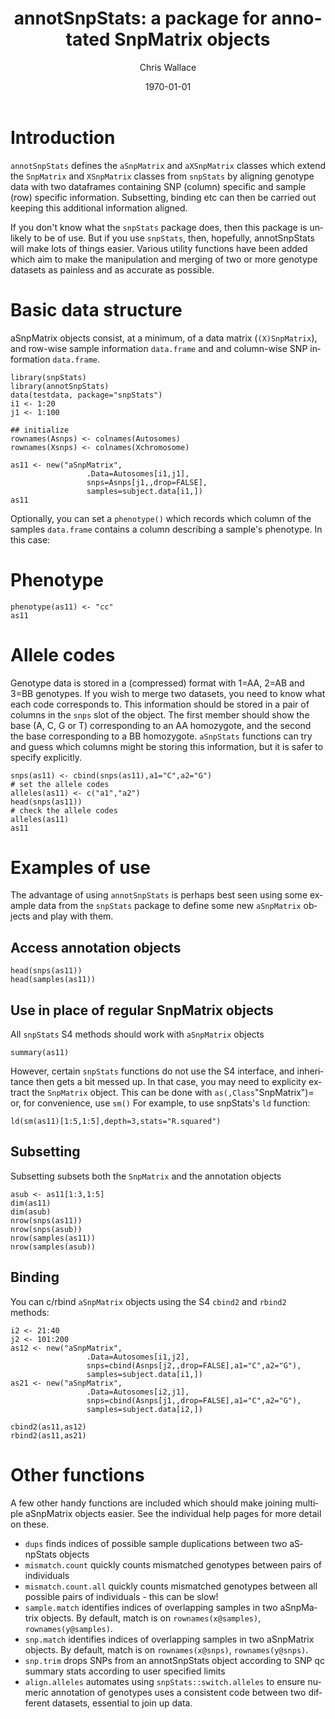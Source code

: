 #+TITLE:     annotSnpStats: a package for annotated SnpMatrix objects
#+AUTHOR:    Chris Wallace
#+EMAIL:     chris.wallace@cimr.cam.ac.uk
#+DATE:      \today
#+DESCRIPTION:
#+KEYWORDS:
#+LANGUAGE:  en
#+OPTIONS:   H:3 num:t toc:t \n:nil @:t ::t |:t ^:t -:t f:t *:t <:t
#+OPTIONS:   TeX:t LaTeX:t skip:nil d:(not LOGBOOK) todo:t pri:nil tags:t

#+EXPORT_SELECT_TAGS: export
#+EXPORT_EXCLUDE_TAGS: noexport
#+LINK_UP:
#+LINK_HOME:
#+XSLT:

#+latex_header: \usepackage{fullpage}
#+latex: %\VignetteIndexEntry{annotated SnpMatrix objects}

* Introduction

=annotSnpStats= defines the =aSnpMatrix= and =aXSnpMatrix= classes
which extend the =SnpMatrix= and =XSnpMatrix= classes from =snpStats=
by aligning genotype data with two dataframes containing SNP (column)
specific and sample (row) specific information.  Subsetting, binding
etc can then be carried out keeping this additional information
aligned.

If you don't know what the =snpStats= package does, then this package
is unlikely to be of use.  But if you use =snpStats=, then, hopefully,
annotSnpStats will make lots of things easier.  Various utility
functions have been added which aim to make the manipulation and
merging of two or more genotype datasets as painless and as accurate
as possible.

* Basic data structure

aSnpMatrix objects consist, at a minimum, of a data matrix
(=(X)SnpMatrix=), and row-wise sample information =data.frame= and and
column-wise SNP information =data.frame=.

#+begin_src R :ravel 
library(snpStats)
library(annotSnpStats)
data(testdata, package="snpStats")
i1 <- 1:20
j1 <- 1:100

## initialize
rownames(Asnps) <- colnames(Autosomes)
rownames(Xsnps) <- colnames(Xchromosome)

as11 <- new("aSnpMatrix",
                 .Data=Autosomes[i1,j1],
                 snps=Asnps[j1,,drop=FALSE],
                 samples=subject.data[i1,])
as11
#+end_src

Optionally, you can set a =phenotype()= which records which column of
the samples =data.frame= contains a column describing a sample's phenotype.  In this case:

* Phenotype

#+begin_src R :ravel 
phenotype(as11) <- "cc"
as11
#+end_src

* Allele codes
Genotype data is stored in a (compressed) format with 1=AA, 2=AB and
3=BB genotypes.  If you wish to merge two datasets, you need to know
what each code corresponds to.  This information should be stored in a
pair of columns in the =snps= slot of the object.  The first member
should show the base (A, C, G or T) corresponding to an AA homozygote,
and the second the base corresponding to a BB homozygote.  =aSnpStats=
functions can try and guess which columns might be storing this
information, but it is safer to specify explicitly.

#+begin_src R :ravel 
snps(as11) <- cbind(snps(as11),a1="C",a2="G")
# set the allele codes
alleles(as11) <- c("a1","a2")
head(snps(as11))
# check the allele codes
alleles(as11)
as11
#+end_src

* Examples of use

The advantage of using =annotSnpStats= is perhaps best seen using some
example data from the =snpStats= package to define some new
=aSnpMatrix= objects and play with them.

** Access annotation objects

#+begin_src R :ravel 
head(snps(as11))
head(samples(as11))
#+end_src

** Use in place of regular SnpMatrix objects

All =snpStats= S4 methods should work with =aSnpMatrix= objects

#+begin_src R :ravel 
summary(as11)
#+end_src

However, certain =snpStats= functions do not use the S4 interface, and
inheritance then gets a bit messed up.  In that case, you may need to
explicity extract the =SnpMatrix= object.  This can be done with =as(,Class="SnpMatrix")=
or, for convenience, use =sm()=
For example, to use
snpStats's =ld= function:

#+begin_src R :ravel 
ld(sm(as11)[1:5,1:5],depth=3,stats="R.squared")
#+end_src

** Subsetting

Subsetting subsets both the =SnpMatrix= and the annotation objects

#+begin_src R :ravel 
asub <- as11[1:3,1:5]
dim(as11)
dim(asub)
nrow(snps(as11))
nrow(snps(asub))
nrow(samples(as11))
nrow(samples(asub))
#+end_src

** Binding
You can c/rbind =aSnpMatrix= objects using the S4 =cbind2= and
=rbind2= methods:

#+begin_src R :ravel 
i2 <- 21:40
j2 <- 101:200
as12 <- new("aSnpMatrix",
                 .Data=Autosomes[i1,j2],
                 snps=cbind(Asnps[j2,,drop=FALSE],a1="C",a2="G"),
                 samples=subject.data[i1,])
as21 <- new("aSnpMatrix",
                 .Data=Autosomes[i2,j1],
                 snps=cbind(Asnps[j1,,drop=FALSE],a1="C",a2="G"),
                 samples=subject.data[i2,])

cbind2(as11,as12)
rbind2(as11,as21)
#+end_src

* Other functions

A few other handy functions are included which should make joining
multiple aSnpMatrix objects easier. See the individual help
pages for more detail on these.

- =dups= finds indices of possible sample duplications between two
  aSnpStats objects
- =mismatch.count= quickly counts mismatched genotypes between pairs
  of individuals
- =mismatch.count.all= quickly counts mismatched genotypes between all
  possible pairs of individuals - this can be slow!
- =sample.match= identifies indices of overlapping samples in two
  aSnpMatrix objects.  By default, match is on =rownames(x@samples)=,
  =rownames(y@samples)=.
- =snp.match= identifies indices of overlapping samples in two
  aSnpMatrix objects.  By default, match is on =rownames(x@snps)=,
  =rownames(y@snps)=.
- =snp.trim= drops SNPs from an annotSnpStats object according to SNP
  qc summary stats according to user specified limits
- =align.alleles= automates using =snpStats::switch.alleles= to ensure
  numeric annotation of genotypes uses a consistent code between two
  different datasets, essential to join up data.  
 
